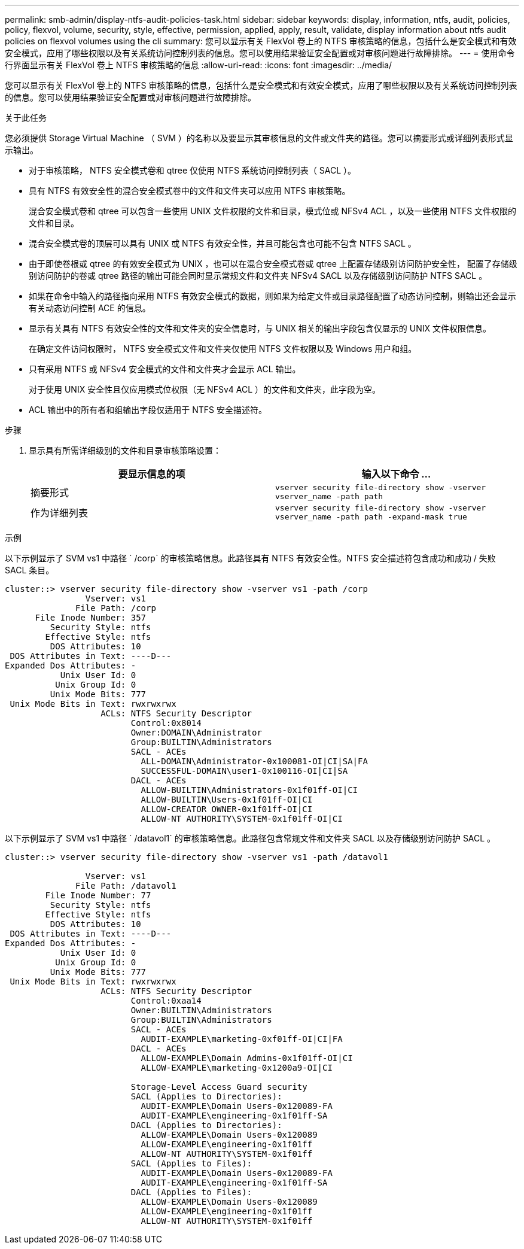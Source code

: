 ---
permalink: smb-admin/display-ntfs-audit-policies-task.html 
sidebar: sidebar 
keywords: display, information, ntfs, audit, policies, policy, flexvol, volume, security, style, effective, permission, applied, apply, result, validate, display information about ntfs audit policies on flexvol volumes using the cli 
summary: 您可以显示有关 FlexVol 卷上的 NTFS 审核策略的信息，包括什么是安全模式和有效安全模式，应用了哪些权限以及有关系统访问控制列表的信息。您可以使用结果验证安全配置或对审核问题进行故障排除。 
---
= 使用命令行界面显示有关 FlexVol 卷上 NTFS 审核策略的信息
:allow-uri-read: 
:icons: font
:imagesdir: ../media/


[role="lead"]
您可以显示有关 FlexVol 卷上的 NTFS 审核策略的信息，包括什么是安全模式和有效安全模式，应用了哪些权限以及有关系统访问控制列表的信息。您可以使用结果验证安全配置或对审核问题进行故障排除。

.关于此任务
您必须提供 Storage Virtual Machine （ SVM ）的名称以及要显示其审核信息的文件或文件夹的路径。您可以摘要形式或详细列表形式显示输出。

* 对于审核策略， NTFS 安全模式卷和 qtree 仅使用 NTFS 系统访问控制列表（ SACL ）。
* 具有 NTFS 有效安全性的混合安全模式卷中的文件和文件夹可以应用 NTFS 审核策略。
+
混合安全模式卷和 qtree 可以包含一些使用 UNIX 文件权限的文件和目录，模式位或 NFSv4 ACL ，以及一些使用 NTFS 文件权限的文件和目录。

* 混合安全模式卷的顶层可以具有 UNIX 或 NTFS 有效安全性，并且可能包含也可能不包含 NTFS SACL 。
* 由于即使卷根或 qtree 的有效安全模式为 UNIX ，也可以在混合安全模式卷或 qtree 上配置存储级别访问防护安全性， 配置了存储级别访问防护的卷或 qtree 路径的输出可能会同时显示常规文件和文件夹 NFSv4 SACL 以及存储级别访问防护 NTFS SACL 。
* 如果在命令中输入的路径指向采用 NTFS 有效安全模式的数据，则如果为给定文件或目录路径配置了动态访问控制，则输出还会显示有关动态访问控制 ACE 的信息。
* 显示有关具有 NTFS 有效安全性的文件和文件夹的安全信息时，与 UNIX 相关的输出字段包含仅显示的 UNIX 文件权限信息。
+
在确定文件访问权限时， NTFS 安全模式文件和文件夹仅使用 NTFS 文件权限以及 Windows 用户和组。

* 只有采用 NTFS 或 NFSv4 安全模式的文件和文件夹才会显示 ACL 输出。
+
对于使用 UNIX 安全性且仅应用模式位权限（无 NFSv4 ACL ）的文件和文件夹，此字段为空。

* ACL 输出中的所有者和组输出字段仅适用于 NTFS 安全描述符。


.步骤
. 显示具有所需详细级别的文件和目录审核策略设置：
+
|===
| 要显示信息的项 | 输入以下命令 ... 


 a| 
摘要形式
 a| 
`vserver security file-directory show -vserver vserver_name -path path`



 a| 
作为详细列表
 a| 
`vserver security file-directory show -vserver vserver_name -path path -expand-mask true`

|===


.示例
以下示例显示了 SVM vs1 中路径 ` /corp` 的审核策略信息。此路径具有 NTFS 有效安全性。NTFS 安全描述符包含成功和成功 / 失败 SACL 条目。

[listing]
----
cluster::> vserver security file-directory show -vserver vs1 -path /corp
                Vserver: vs1
              File Path: /corp
      File Inode Number: 357
         Security Style: ntfs
        Effective Style: ntfs
         DOS Attributes: 10
 DOS Attributes in Text: ----D---
Expanded Dos Attributes: -
           Unix User Id: 0
          Unix Group Id: 0
         Unix Mode Bits: 777
 Unix Mode Bits in Text: rwxrwxrwx
                   ACLs: NTFS Security Descriptor
                         Control:0x8014
                         Owner:DOMAIN\Administrator
                         Group:BUILTIN\Administrators
                         SACL - ACEs
                           ALL-DOMAIN\Administrator-0x100081-OI|CI|SA|FA
                           SUCCESSFUL-DOMAIN\user1-0x100116-OI|CI|SA
                         DACL - ACEs
                           ALLOW-BUILTIN\Administrators-0x1f01ff-OI|CI
                           ALLOW-BUILTIN\Users-0x1f01ff-OI|CI
                           ALLOW-CREATOR OWNER-0x1f01ff-OI|CI
                           ALLOW-NT AUTHORITY\SYSTEM-0x1f01ff-OI|CI
----
以下示例显示了 SVM vs1 中路径 ` /datavol1` 的审核策略信息。此路径包含常规文件和文件夹 SACL 以及存储级别访问防护 SACL 。

[listing]
----
cluster::> vserver security file-directory show -vserver vs1 -path /datavol1

                Vserver: vs1
              File Path: /datavol1
        File Inode Number: 77
         Security Style: ntfs
        Effective Style: ntfs
         DOS Attributes: 10
 DOS Attributes in Text: ----D---
Expanded Dos Attributes: -
           Unix User Id: 0
          Unix Group Id: 0
         Unix Mode Bits: 777
 Unix Mode Bits in Text: rwxrwxrwx
                   ACLs: NTFS Security Descriptor
                         Control:0xaa14
                         Owner:BUILTIN\Administrators
                         Group:BUILTIN\Administrators
                         SACL - ACEs
                           AUDIT-EXAMPLE\marketing-0xf01ff-OI|CI|FA
                         DACL - ACEs
                           ALLOW-EXAMPLE\Domain Admins-0x1f01ff-OI|CI
                           ALLOW-EXAMPLE\marketing-0x1200a9-OI|CI

                         Storage-Level Access Guard security
                         SACL (Applies to Directories):
                           AUDIT-EXAMPLE\Domain Users-0x120089-FA
                           AUDIT-EXAMPLE\engineering-0x1f01ff-SA
                         DACL (Applies to Directories):
                           ALLOW-EXAMPLE\Domain Users-0x120089
                           ALLOW-EXAMPLE\engineering-0x1f01ff
                           ALLOW-NT AUTHORITY\SYSTEM-0x1f01ff
                         SACL (Applies to Files):
                           AUDIT-EXAMPLE\Domain Users-0x120089-FA
                           AUDIT-EXAMPLE\engineering-0x1f01ff-SA
                         DACL (Applies to Files):
                           ALLOW-EXAMPLE\Domain Users-0x120089
                           ALLOW-EXAMPLE\engineering-0x1f01ff
                           ALLOW-NT AUTHORITY\SYSTEM-0x1f01ff
----